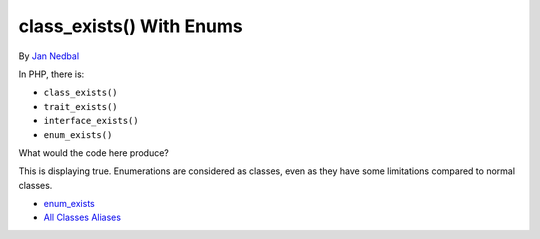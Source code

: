 .. _class_exists()-with-enums:

class_exists() With Enums
-------------------------

.. meta::
	:description:
		class_exists() With Enums: In PHP, there is:.
	:twitter:card: summary_large_image
	:twitter:site: @exakat
	:twitter:title: class_exists() With Enums
	:twitter:description: class_exists() With Enums: In PHP, there is:
	:twitter:creator: @exakat
	:twitter:image:src: https://php-tips.readthedocs.io/en/latest/_images/enum_exists.png
	:og:image: https://php-tips.readthedocs.io/en/latest/_images/enum_exists.png
	:og:title: class_exists() With Enums
	:og:type: article
	:og:description: In PHP, there is:
	:og:url: https://php-tips.readthedocs.io/en/latest/tips/enum_exists.html
	:og:locale: en

.. raw:: html

	<script type="application/ld+json">{"@context":"https:\/\/schema.org","@graph":[{"@type":"WebPage","@id":"https:\/\/php-tips.readthedocs.io\/en\/latest\/tips\/enum_exists.html","url":"https:\/\/php-tips.readthedocs.io\/en\/latest\/tips\/enum_exists.html","name":"class_exists() With Enums","isPartOf":{"@id":"https:\/\/www.exakat.io\/"},"datePublished":"Mon, 02 Dec 2024 21:05:13 +0000","dateModified":"Mon, 02 Dec 2024 21:05:13 +0000","description":"In PHP, there is:","inLanguage":"en-US","potentialAction":[{"@type":"ReadAction","target":["https:\/\/php-tips.readthedocs.io\/en\/latest\/tips\/enum_exists.html"]}]},{"@type":"WebSite","@id":"https:\/\/www.exakat.io\/","url":"https:\/\/www.exakat.io\/","name":"Exakat","description":"Smart PHP static analysis","inLanguage":"en-US"}]}</script>

By `Jan Nedbal <https://janedbal.cz/>`_

In PHP, there is:

- ``class_exists()``

- ``trait_exists()``

- ``interface_exists()``

- ``enum_exists()``



What would the code here produce?



This is displaying true. Enumerations are considered as classes, even as they have some limitations compared to normal classes.

.. image:: ../images/enum_exists.png

* `enum_exists <https://www.php.net/manual/en/function.enum-exists.php>`_
* `All Classes Aliases <https://php-tips.readthedocs.io/en/latest/tips/class_alias_alias.html>`_


